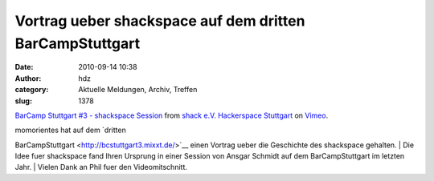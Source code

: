 Vortrag ueber shackspace auf dem dritten BarCampStuttgart
#########################################################
:date: 2010-09-14 10:38
:author: hdz
:category: Aktuelle Meldungen, Archiv, Treffen
:slug: 1378

`BarCamp Stuttgart #3 - shackspace
Session <http://vimeo.com/14939792>`__ from `shack e.V. Hackerspace
Stuttgart <http://vimeo.com/shackspace>`__ on
`Vimeo <http://vimeo.com>`__.

| momorientes hat auf dem `dritten
BarCampStuttgart <http://bcstuttgart3.mixxt.de/>`__ einen Vortrag ueber
die Geschichte des shackspace gehalten.
|  Die Idee fuer shackspace fand Ihren Ursprung in einer Session von
Ansgar Schmidt auf dem BarCampStuttgart im letzten Jahr.
|  Vielen Dank an Phil fuer den Videomitschnitt.


